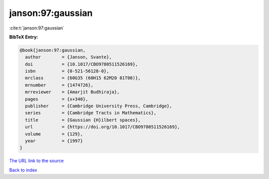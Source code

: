 janson:97:gaussian
==================

:cite:t:`janson:97:gaussian`

**BibTeX Entry:**

.. code-block:: bibtex

   @book{janson:97:gaussian,
     author        = {Janson, Svante},
     doi           = {10.1017/CBO9780511526169},
     isbn          = {0-521-56128-0},
     mrclass       = {60G35 (60H15 62M20 81T08)},
     mrnumber      = {1474726},
     mrreviewer    = {Amarjit Budhiraja},
     pages         = {x+340},
     publisher     = {Cambridge University Press, Cambridge},
     series        = {Cambridge Tracts in Mathematics},
     title         = {Gaussian {H}ilbert spaces},
     url           = {https://doi.org/10.1017/CBO9780511526169},
     volume        = {129},
     year          = {1997}
   }

`The URL link to the source <https://doi.org/10.1017/CBO9780511526169>`__


`Back to index <../By-Cite-Keys.html>`__
